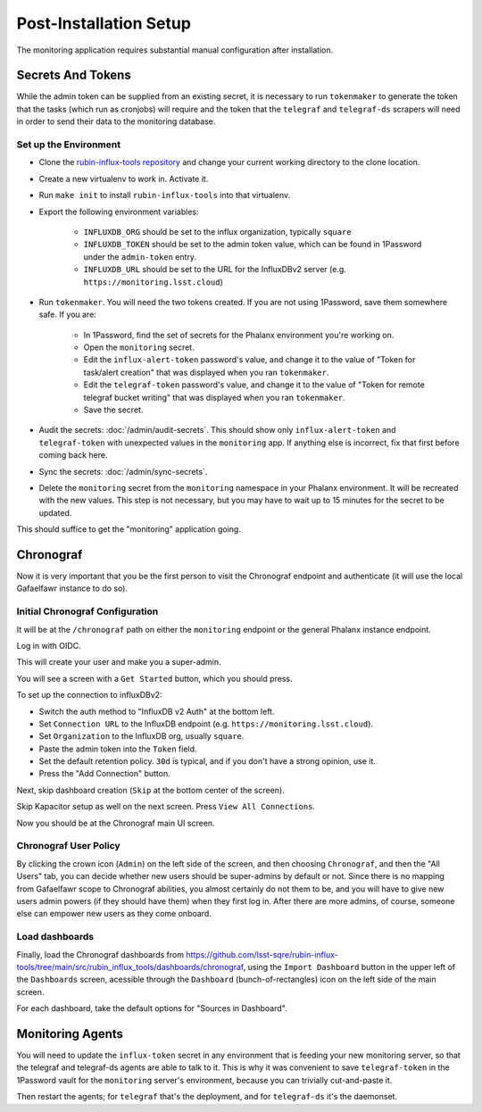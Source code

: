 #######################
Post-Installation Setup
#######################

The monitoring application requires substantial manual configuration after installation.

Secrets And Tokens
==================

While the admin token can be supplied from an existing secret, it is
necessary to run ``tokenmaker`` to generate the token that the tasks
(which run as cronjobs) will require and the token that the ``telegraf`` and ``telegraf-ds`` scrapers will need in order to send their data to the monitoring database.

Set up the Environment
----------------------

* Clone the `rubin-influx-tools repository <https://github.com/lsst-sqre/rubin-influx-tools>`__ and change your current working directory to the clone location.
* Create a new virtualenv to work in.  Activate it.
* Run ``make init`` to install ``rubin-influx-tools`` into that virtualenv.
* Export the following environment variables:

   * ``INFLUXDB_ORG`` should be set to the influx organization, typically ``square``
   * ``INFLUXDB_TOKEN`` should be set to the admin token value, which can be found in 1Password under the ``admin-token`` entry.
   * ``INFLUXDB_URL`` should be set to the URL for the InfluxDBv2 server (e.g. ``https://monitoring.lsst.cloud``)
* Run ``tokenmaker``.  You will need the two tokens created.  If you are not using 1Password, save them somewhere safe.  If you are:

   * In 1Password, find the set of secrets for the Phalanx environment you're working on.
   * Open the ``monitoring`` secret.
   * Edit the ``influx-alert-token`` password's value, and change it to the value of "Token for task/alert creation" that was displayed when you ran ``tokenmaker``.
   * Edit the ``telegraf-token`` password's value, and change it to the value of "Token for remote telegraf bucket writing" that was displayed when you ran ``tokenmaker``.
   * Save the secret.
* Audit the secrets: :doc:`/admin/audit-secrets`.  This should show only ``influx-alert-token`` and ``telegraf-token`` with unexpected values in the ``monitoring`` app.  If anything else is incorrect, fix that first before coming back here.
* Sync the secrets: :doc:`/admin/sync-secrets`.
* Delete the ``monitoring`` secret from the ``monitoring`` namespace in your Phalanx environment.  It will be recreated with the new values.  This step is not necessary, but you may have to wait up to 15 minutes for the secret to be updated.

This should suffice to get the "monitoring" application going.

Chronograf
==========

Now it is very important that you be the first person to visit the Chronograf endpoint and authenticate (it will use the local Gafaelfawr instance to do so).


Initial Chronograf Configuration
--------------------------------

It will be at the ``/chronograf`` path on either the ``monitoring`` endpoint or the general Phalanx instance endpoint.

Log in with OIDC.

This will create your user and make you a super-admin.

You will see a screen with a ``Get Started`` button, which you should press.

To set up the connection to influxDBv2:

* Switch the auth method to "InfluxDB v2 Auth" at the bottom left.
* Set ``Connection URL`` to the InfluxDB endpoint (e.g. ``https://monitoring.lsst.cloud``).
* Set ``Organization`` to the InfluxDB org, usually ``square``.
* Paste the admin token into the ``Token`` field.
* Set the default retention policy.  ``30d`` is typical, and if you don't have a strong opinion, use it.
* Press the "Add Connection" button.

Next, skip dashboard creation (``Skip`` at the bottom center of the screen).

Skip Kapacitor setup as well on the next screen.  Press ``View All Connections``.

Now you should be at the Chronograf main UI screen.

Chronograf User Policy
----------------------

By clicking the crown icon (``Admin``) on the left side of the screen, and then choosing ``Chronograf``, and then the "All Users" tab, you can decide whether new users should be super-admins by default or not.
Since there is no mapping from Gafaelfawr scope to Chronograf abilities, you almost certainly do not them to be, and you will have to give new users admin powers (if they should have them) when they first log in.
After there are more admins, of course, someone else can empower new users as they come onboard.

Load dashboards
---------------

Finally, load the Chronograf dashboards from https://github.com/lsst-sqre/rubin-influx-tools/tree/main/src/rubin_influx_tools/dashboards/chronograf, using the ``Import Dashboard`` button in the upper left of the ``Dashboards`` screen, acessible through the ``Dashboard`` (bunch-of-rectangles) icon on the left side of the main screen.

For each dashboard, take the default options for "Sources in Dashboard".


Monitoring Agents
=================

You will need to update the ``influx-token`` secret in any environment that is feeding your new monitoring server, so that the telegraf and telegraf-ds agents are able to talk to it.  This is why it was convenient to save ``telegraf-token`` in the 1Password vault for the ``monitoring`` server's environment, because you can trivially cut-and-paste it.

Then restart the agents; for ``telegraf`` that's the deployment, and for ``telegraf-ds`` it's the daemonset.
